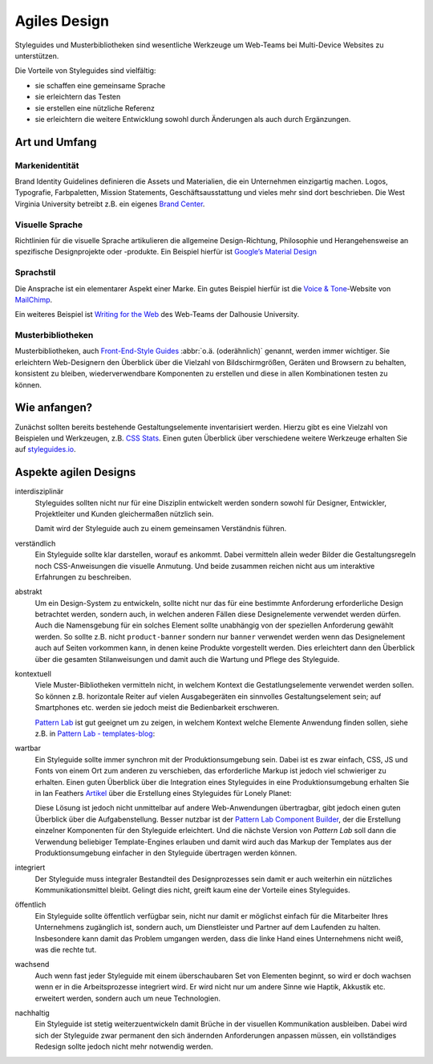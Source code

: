 Agiles Design
=============

Styleguides und Musterbibliotheken  sind wesentliche Werkzeuge um Web-Teams bei
Multi-Device Websites zu unterstützen.

Die Vorteile von Styleguides sind vielfältig:

* sie schaffen eine gemeinsame Sprache
* sie erleichtern das Testen
* sie erstellen eine nützliche Referenz
* sie erleichtern die weitere Entwicklung sowohl durch Änderungen als auch durch
  Ergänzungen.

Art und Umfang
--------------

Markenidentität
~~~~~~~~~~~~~~~

Brand Identity Guidelines definieren die Assets und Materialien, die ein
Unternehmen einzigartig machen. Logos, Typografie, Farbpaletten, Mission
Statements, Geschäftsausstattung und vieles mehr sind dort beschrieben.
Die West Virginia University betreibt z.B. ein eigenes `Brand Center
<http://brand.wvu.edu/>`_.

|Brand Center West Virginia University|

.. |Brand Center West Virginia University| image:: wvu.png
   :class: image-right

Visuelle Sprache
~~~~~~~~~~~~~~~~

Richtlinien für die visuelle Sprache artikulieren die allgemeine
Design-Richtung, Philosophie und Herangehensweise an spezifische Designprojekte
oder -produkte. Ein Beispiel hierfür ist `Google’s Material Design
<https://www.google.com/design/spec/material-design/>`_

|Material design|

.. |Material design| image:: material-design.png
   :class: image-right

Sprachstil
~~~~~~~~~~

Die Ansprache ist ein elementarer Aspekt einer Marke. Ein gutes Beispiel hierfür
ist die `Voice & Tone <http://voiceandtone.com/>`_-Website von `MailChimp
<http://mailchimp.com/>`_.

|Voice & Tone|

.. |Voice & Tone| image:: voice-tone.png
   :class: image-right

Ein weiteres Beispiel ist `Writing for the Web
<http://www.dal.ca/webteam/web_style_guide/writing_for_the_web.html>`_ des
Web-Teams der Dalhousie University.

Musterbibliotheken
~~~~~~~~~~~~~~~~~~

Musterbibliotheken, auch `Front-End-Style Guides
<http://24ways.org/2011/front-end-style-guides/>`_ :abbr:`o.ä. (oderähnlich)`
genannt, werden immer wichtiger. Sie erleichtern Web-Designern den Überblick
über die Vielzahl von Bildschirmgrößen, Geräten und Browsern zu behalten,
konsistent zu bleiben, wiederverwendbare Komponenten zu erstellen und diese in
allen Kombinationen testen zu können.

Wie anfangen?
-------------

Zunächst sollten bereits bestehende Gestaltungselemente inventarisiert werden.
Hierzu gibt es eine Vielzahl von Beispielen und Werkzeugen, z.B. `CSS Stats
<http://cssstats.com/>`_. Einen guten Überblick über verschiedene weitere
Werkzeuge erhalten Sie auf `styleguides.io <http://styleguides.io/>`_.

Aspekte agilen Designs
----------------------

interdisziplinär
    Styleguides sollten nicht nur für eine Disziplin entwickelt werden sondern
    sowohl für Designer, Entwickler, Projektleiter und Kunden gleichermaßen
    nützlich sein.

    Damit wird der Styleguide auch zu einem gemeinsamen Verständnis führen.

verständlich
    Ein Styleguide sollte klar darstellen, worauf es ankommt. Dabei vermitteln
    allein weder Bilder die Gestaltungsregeln noch CSS-Anweisungen die visuelle
    Anmutung. Und beide zusammen reichen nicht aus um interaktive Erfahrungen zu
    beschreiben.
abstrakt
    Um ein Design-System zu entwickeln, sollte nicht nur das für eine bestimmte
    Anforderung erforderliche Design betrachtet werden, sondern auch, in welchen
    anderen Fällen diese Designelemente verwendet werden dürfen. Auch die
    Namensgebung für ein solches Element sollte unabhängig von der speziellen
    Anforderung gewählt werden. So sollte z.B. nicht ``product-banner`` sondern
    nur ``banner`` verwendet werden wenn das Designelement auch auf Seiten
    vorkommen kann, in denen keine Produkte vorgestellt werden. Dies erleichtert
    dann den Überblick über die gesamten Stilanweisungen und damit auch die
    Wartung und Pflege des Styleguide.
kontextuell
    Viele Muster-Bibliotheken vermitteln nicht, in welchem Kontext die
    Gestatlungselemente verwendet werden sollen. So können z.B. horizontale
    Reiter auf vielen Ausgabegeräten ein sinnvolles Gestaltungselement sein; auf
    Smartphones etc. werden sie jedoch meist die Bedienbarkeit erschweren.

    `Pattern Lab <http://patternlab.io/>`_ ist gut geeignet um zu zeigen, in
    welchem Kontext welche Elemente Anwendung finden sollen, siehe z.B. in
    `Pattern Lab - templates-blog <http://demo.patternlab.io/?p=templates-blog>`_:

    |Pattern Lab - templates-blog|

    .. |Pattern Lab - templates-blog| image:: pattern-lab-templates-blog.png
        :class: image-right

wartbar
    Ein Styleguide sollte immer synchron mit der Produktionsumgebung sein. Dabei
    ist es zwar einfach, CSS, JS und Fonts von einem Ort zum anderen zu
    verschieben, das erforderliche Markup ist jedoch viel schwieriger zu
    erhalten. Einen guten Überblick über die Integration eines Styleguides in
    eine Produktionsumgebung erhalten Sie in Ian Feathers `Artikel
    <http://engineering.lonelyplanet.com/2014/05/18/a-maintainable-styleguide.html>`_
    über die Erstellung eines Styleguides für Lonely Planet:

    |Lonely planet|

    .. |Lonely planet| image:: lonely-planet.png
        :class: image-right

    Diese Lösung ist jedoch nicht unmittelbar auf andere Web-Anwendungen
    übertragbar, gibt jedoch einen guten Überblick über die Aufgabenstellung.
    Besser nutzbar ist der `Pattern Lab Component Builder
    <https://www.npmjs.com/package/grunt-pattern-lab-component-builder>`_, der
    die Erstellung einzelner Komponenten für den Styleguide erleichtert. Und die
    nächste Version von *Pattern Lab* soll dann die Verwendung beliebiger
    Template-Engines erlauben und damit wird auch das Markup der Templates aus
    der Produktionsumgebung einfacher in den Styleguide übertragen werden
    können.

integriert
    Der Styleguide muss integraler Bestandteil des Designprozesses sein damit er
    auch weiterhin ein nützliches Kommunikationsmittel bleibt. Gelingt dies
    nicht, greift kaum eine der Vorteile eines Styleguides.
öffentlich
    Ein Styleguide sollte öffentlich verfügbar sein, nicht nur damit er
    möglichst einfach für die Mitarbeiter Ihres Unternehmens zugänglich ist,
    sondern auch, um Dienstleister und Partner auf dem Laufenden zu halten.
    Insbesondere kann damit das Problem umgangen werden, dass die linke Hand
    eines Unternehmens nicht weiß, was die rechte tut.

    |Starbucks style guide|

    .. |Starbucks style guide| image:: starbucks-style-guide.png
        :class: image-right

wachsend
    Auch wenn fast jeder Styleguide mit einem überschaubaren Set von Elementen
    beginnt, so wird er doch wachsen wenn er in die Arbeitsprozesse integriert
    wird. Er wird nicht nur um andere Sinne wie Haptik, Akkustik etc. erweitert
    werden, sondern auch um neue Technologien.
nachhaltig
    Ein Styleguide ist stetig weiterzuentwickeln damit Brüche in der visuellen
    Kommunikation ausbleiben. Dabei wird sich der Styleguide zwar permanent den
    sich ändernden Anforderungen anpassen müssen, ein vollständiges Redesign
    sollte jedoch nicht mehr notwendig werden.

.. Quellen:
   - `Style Guide Best Practices
     <http://bradfrost.com/blog/post/style-guide-best-practices/>`_
   - `Style Guides <http://bradfrost.com/blog/post/style-guides/>`_
